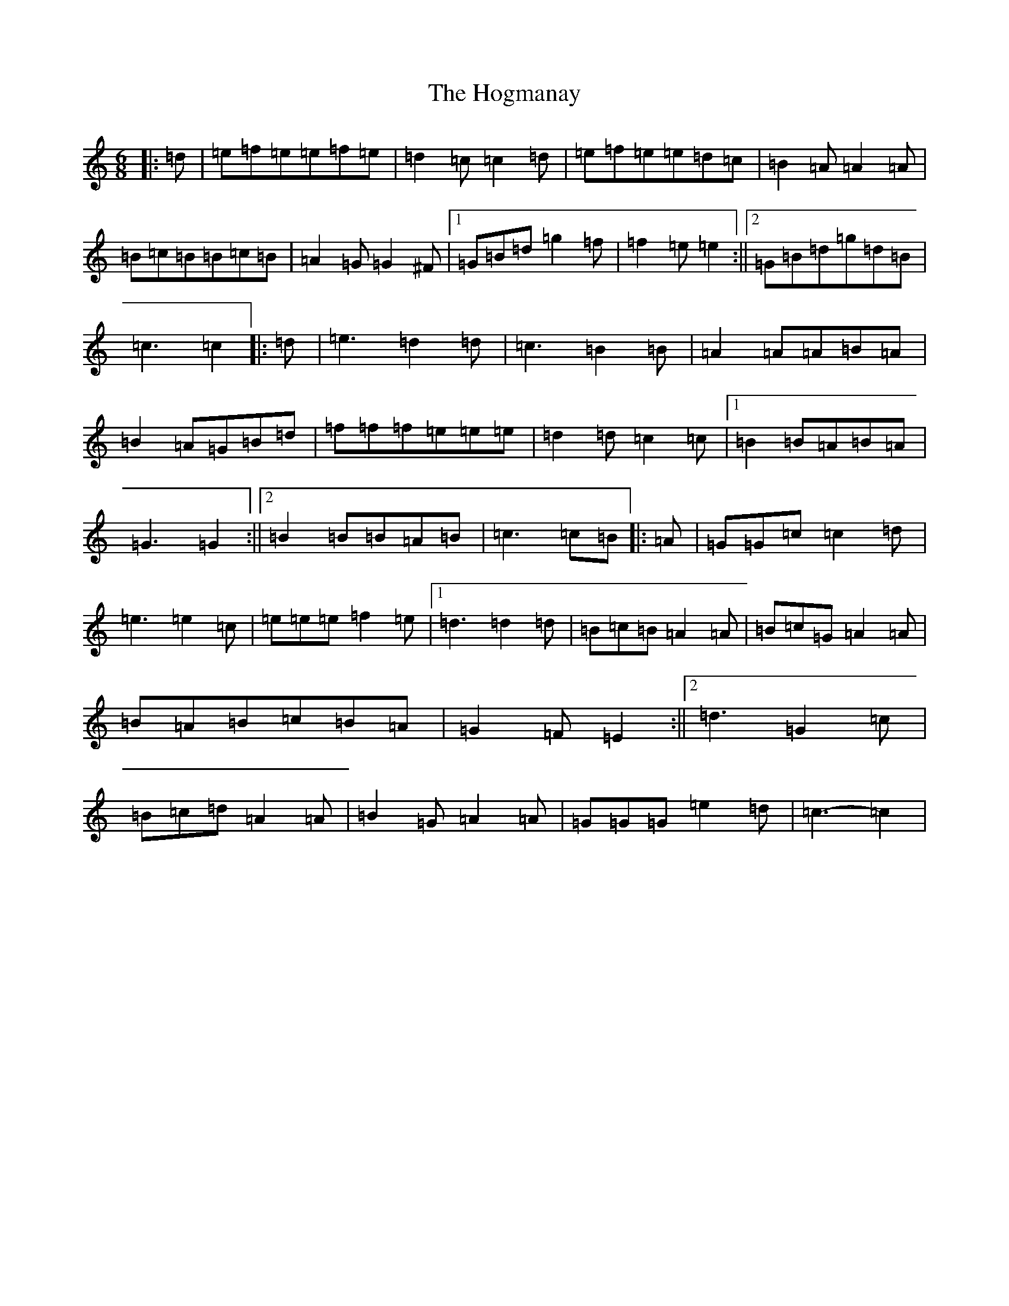 X: 9201
T: Hogmanay, The
S: https://thesession.org/tunes/6917#setting18500
R: jig
M:6/8
L:1/8
K: C Major
|:=d|=e=f=e=e=f=e|=d2=c=c2=d|=e=f=e=e=d=c|=B2=A=A2=A|=B=c=B=B=c=B|=A2=G=G2^F|1=G=B=d=g2=f|=f2=e=e2:||2=G=B=d=g=d=B|=c3=c2|:=d|=e3=d2=d|=c3=B2=B|=A2=A=A=B=A|=B2=A=G=B=d|=f=f=f=e=e=e|=d2=d=c2=c|1=B2=B=A=B=A|=G3=G2:||2=B2=B=B=A=B|=c3=c=B|:=A|=G=G=c=c2=d|=e3=e2=c|=e=e=e=f2=e|1=d3=d2=d|=B=c=B=A2=A|=B=c=G=A2=A|=B=A=B=c=B=A|=G2=F=E2:||2=d3=G2=c|=B=c=d=A2=A|=B2=G=A2=A|=G=G=G=e2=d|=c3-=c2|